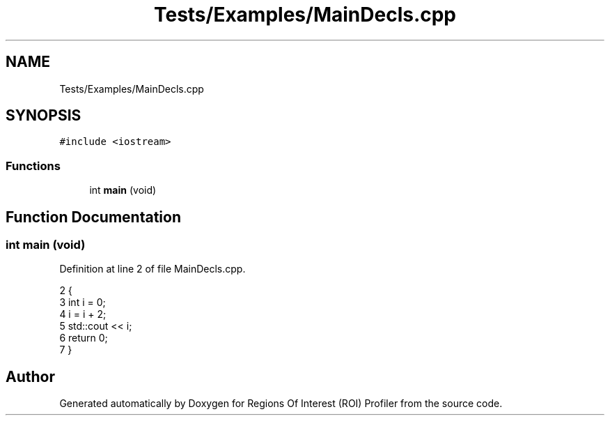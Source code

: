 .TH "Tests/Examples/MainDecls.cpp" 3 "Sat Feb 12 2022" "Version 1.2" "Regions Of Interest (ROI) Profiler" \" -*- nroff -*-
.ad l
.nh
.SH NAME
Tests/Examples/MainDecls.cpp
.SH SYNOPSIS
.br
.PP
\fC#include <iostream>\fP
.br

.SS "Functions"

.in +1c
.ti -1c
.RI "int \fBmain\fP (void)"
.br
.in -1c
.SH "Function Documentation"
.PP 
.SS "int main (void)"

.PP
Definition at line 2 of file MainDecls\&.cpp\&.
.PP
.nf
2                {
3     int i = 0;
4     i = i + 2;
5     std::cout << i;
6     return 0;
7 }
.fi
.SH "Author"
.PP 
Generated automatically by Doxygen for Regions Of Interest (ROI) Profiler from the source code\&.
